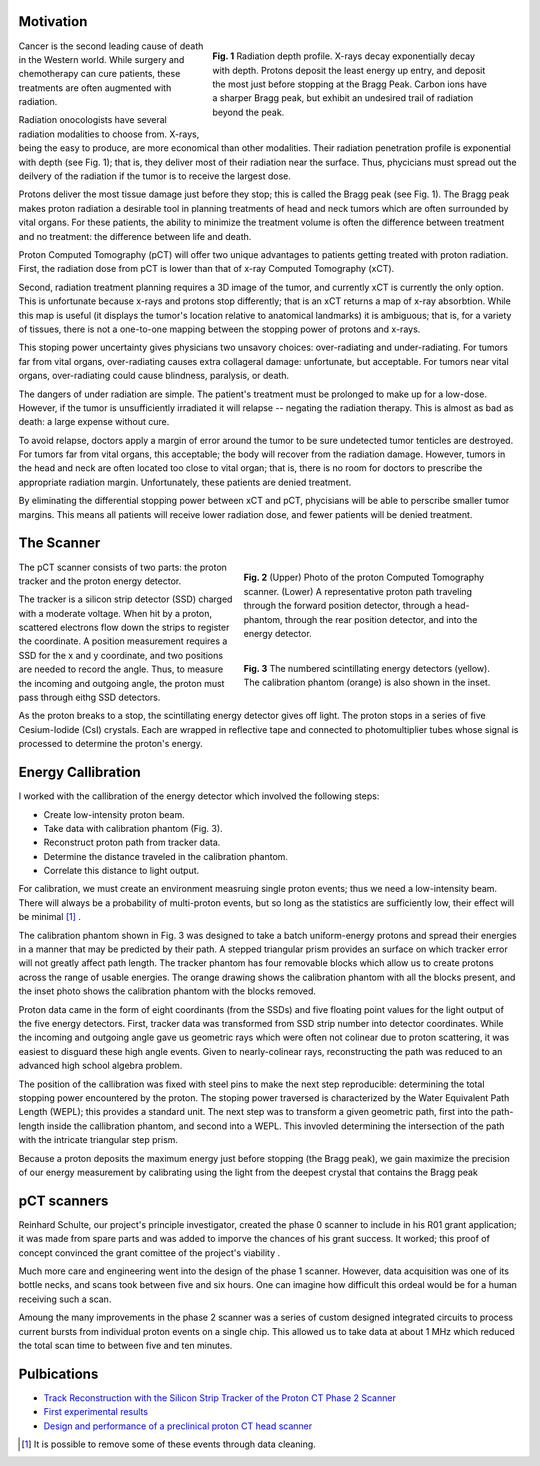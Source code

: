 .. title: Proton Computed Tomography
.. slug: proton-computed-tomography
.. date: 2021-01-08 11:00:40 UTC-05:00
.. tags: Science, Physics, 
.. category: Research
.. link: 
.. description: 
.. type: text

Motivation
----------

.. figure:: /files/bragg.png
    :width: 400
    :align: right
    :alt: Comparing radiation-depth profiles: protons, x-rays, carbon
    :figwidth: 450

    **Fig. 1** Radiation depth profile.
    X-rays decay exponentially decay with depth.
    Protons deposit the least energy up entry,
    and deposit the most just before stopping at the Bragg Peak.
    Carbon ions have a sharper Bragg peak, but exhibit an 
    undesired trail of radiation beyond the peak.
    
.. class:: lead

Cancer is the second leading cause of death in the Western world.
While surgery and chemotherapy can cure patients, these treatments
are often augmented with radiation.

Radiation onocologists have several radiation modalities to choose from.
X-rays, being the easy to produce, are more economical than other modalities.
Their radiation penetration profile is exponential with depth (see Fig. 1);
that is, they deliver most of their radiation near the surface.
Thus, phycicians must spread out the deilvery of the radiation
if the tumor is to receive the largest dose.

Protons deliver the most tissue damage just before they stop; this is
called the Bragg peak (see Fig. 1).
The Bragg peak makes proton radiation a desirable tool in planning treatments
of head and neck tumors which are often surrounded by vital organs. 
For these patients, the ability to minimize the
treatment volume is often the difference between treatment and
no treatment: the difference between life and death.

Proton Computed Tomography (pCT) will offer two unique advantages to 
patients getting treated with proton radiation.
First, the radiation dose from pCT is lower than that of
x-ray Computed Tomography (xCT).

Second, radiation treatment planning requires a 3D image of the tumor,
and currently xCT is currently the only option.
This is unfortunate because x-rays and protons stop differently; that is
an xCT returns a map of x-ray absorbtion. While this map is useful
(it displays the tumor's location relative to anatomical landmarks)
it is ambiguous; that is, for a variety of tissues, there is not a
one-to-one mapping between the stopping power of protons and x-rays.

This stoping power uncertainty gives physicians two unsavory choices: over-radiating and
under-radiating. For tumors far from vital organs, over-radiating causes 
extra collageral damage: unfortunate, but acceptable.  For tumors near 
vital organs, over-radiating could cause blindness, paralysis, or death.

The dangers of under radiation are simple. The patient's treatment must
be prolonged to make up for a low-dose.  However, if the tumor is unsufficiently
irradiated it will relapse -- negating the radiation therapy.
This is almost as bad as death: a large expense without cure.

To avoid relapse, doctors apply a margin of error around the tumor to 
be sure undetected tumor tenticles are destroyed. For tumors far
from vital organs, this acceptable; the body will
recover from the radiation damage. However, tumors in the head
and neck are often located too close to vital organ; that is,
there is no room for doctors to prescribe the appropriate radiation 
margin.  Unfortunately, these patients are denied treatment.

By eliminating the differential stopping power between xCT and pCT, 
phycisians will be able to perscribe smaller tumor margins. This means
all patients will receive lower radiation dose, and
fewer patients will be denied treatment.


The Scanner
-----------

.. figure:: /files/pct3.png
    :width: 400
    :align: right
    :alt: The proton Computed Tomography scanner.
    :figwidth: 400

    **Fig. 2** (Upper) Photo of the proton Computed Tomography scanner.
    (Lower) A representative proton path traveling through the forward position detector,
    through a head-phantom, through the rear position detector, and into the energy detector.

.. figure:: /files/callibration.png
    :width: 400
    :align: right
    :alt: Calibration phantom
    :figwidth: 400

    **Fig. 3** The numbered scintillating energy detectors (yellow).
    The calibration phantom (orange) is also shown in the inset.

The pCT scanner consists of two parts:
the proton tracker and the proton energy detector.

The tracker is a silicon strip detector (SSD) charged with a moderate voltage.
When hit by a proton, scattered electrons flow down the strips to register the coordinate.
A position measurement requires a SSD for the x and y coordinate,
and two positions are needed to record the angle.
Thus, to measure the incoming and outgoing angle, the proton must pass through eithg SSD detectors.

As the proton breaks to a stop, the scintillating energy detector gives off light.
The proton stops in a series of five Cesium-Iodide (CsI) crystals.
Each are wrapped in reflective tape and connected to photomultiplier tubes whose signal
is processed to determine the proton's energy.

Energy Callibration
-------------------
I worked with the callibration of the energy detector 
which involved the following steps:

- Create low-intensity proton beam.
- Take data with calibration phantom (Fig. 3).
- Reconstruct proton path from tracker data.
- Determine the distance traveled in the calibration phantom.
- Correlate this distance to light output.

For calibration, we must create an environment measruing single proton events; 
thus we need a low-intensity beam. There will always be a probability of multi-proton
events, but so long as the statistics are sufficiently low, their effect will be minimal [#]_ .

The calibration phantom shown in Fig. 3 was designed to take a batch
uniform-energy protons and spread their energies in a manner that may be predicted 
by their path. 
A stepped triangular prism provides an surface on which tracker error will not greatly 
affect path length.
The tracker phantom has four removable blocks which allow us to create protons across
the range of usable energies. The orange drawing shows the calibration phantom with all 
the blocks present, and the inset photo shows the calibration phantom with the blocks
removed.

Proton data came in the form of eight coordinants (from the SSDs) and five floating point
values for the light output of the five energy detectors.
First, tracker data was transformed from SSD strip number into detector coordinates.
While the incoming and outgoing angle gave us geometric rays which were often not colinear due
to proton scattering, it was easiest to disguard these high angle events. 
Given to nearly-colinear rays, reconstructing the path was reduced to an
advanced high school algebra problem.

The position of the callibration was fixed with steel pins to make the next step reproducible:
determining the total stopping power encountered by the proton.  The stoping power traversed
is characterized by the Water Equivalent Path Length (WEPL); this provides a standard unit.
The next step was to transform a given geometric path, first into the path-length inside
the callibration phantom, and second into a WEPL.  This invovled determining the
intersection of the path with the intricate triangular step prism.

Because a proton deposits the maximum energy just before stopping (the Bragg peak),
we gain maximize the precision of our energy measurement by
calibrating using the light from the deepest crystal that contains the Bragg peak

pCT scanners
------------

Reinhard Schulte, our project's principle investigator, created the phase 0 scanner
to include in his R01 grant application; it was made from spare parts and was added to imporve 
the chances of his grant success. It worked; this proof of concept convinced
the grant comittee of the project's viability .

Much more care and engineering went into the design of the phase 1 scanner.
However, data acquisition was one of its bottle necks, and scans took between five and six hours.
One can imagine how difficult this ordeal would be for a human receiving such a scan.

Amoung the many improvements in the phase 2 scanner was a series of custom designed 
integrated circuits to process current bursts from individual proton events on a single chip.
This allowed us to take data at about 1 MHz which reduced the total scan time to between
five and ten minutes.

Pulbications
------------
- `Track Reconstruction with the Silicon Strip Tracker of the Proton CT Phase 2 Scanner`_
- `First experimental results`_
- `Design and performance of a preclinical proton CT head scanner`_


.. [#] It is possible to remove some of these events through data cleaning.
.. _`Track Reconstruction with the Silicon Strip Tracker of the Proton CT Phase 2 Scanner`: /files/Vence03.pdf
.. _`First experimental results`: https://www.redjournal.org/article/S0360-3016(15)00966-9/abstract
.. _`Design and performance of a preclinical proton CT head scanner`: https://www.thegreenjournal.com/article/S0167-8140(15)40407-4/pdf

